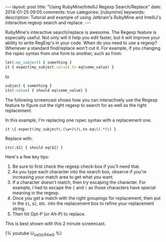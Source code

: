 #+BEGIN_HTML
---
layout: post
title: "Using RubyMine/IntelliJ Regexp Search/Replace"
date: 2014-01-25 09:05
comments: true
categories: [rubymine]
keywords: 
description: Tutorial and example of using Jetbrain's RubyMine and IntelliJ's interactive regexp search and replace.
---
#+END_HTML

RubyMine's interactive search/replace is awesome. The Regexp feature is
especially useful. Not only will it help you edit faster, but it will improve
your ability to write RegExp's in your code. When do you need to use a regexp?
Whenever a standard find/replace won't cut it. For example, if you changing the
rspec syntax from one form to another, such as from:

#+BEGIN_SRC ruby
let(:my_subject) { something }
it { expect(my_subject.value).to eq(some_value) }
#+END_SRC

to

#+BEGIN_SRC ruby
subject { something }
its(:value) { should eq(some_value) }  
#+END_SRC

The following screencast shows how you can interactively use the Regexp feature
to figure out the right regexp to search for as well as the right replacement.

In this example, I'm replacing one rspec syntax with a replacement one.

#+BEGIN_EXAMPLE
it \{ expect\(my_subject\.(\w+)\)\.to eq\((.*)\) }
#+END_EXAMPLE

Replace with:
#+BEGIN_EXAMPLE
its(:$1) { should eq($2) }
#+END_EXAMPLE

Here's a few key tips:
1. Be sure to first check the regexp check-box if you'll need that.
2. As you type each character into the search box, observe if you're increasing
   your match area to get what you want.
3. If a character doesn't match, then try escaping the character. For example,
   I had to escape the ={= and =(= as those characters have special meaning in
   the regexp.
4. Once you get a match with the right groupings for replacement, then put in
   the =$1=, =$2=, etc. into the replacement box to refine your replacement string.
5. Then hit Opt-P (or Alt-P) to replace.

This is best shown with this 2 minute screencast.

{% youtube U_UaOjcR4wQ %}


